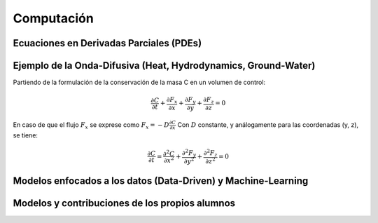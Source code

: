 Computación
============

Ecuaciones en Derivadas Parciales (PDEs)
----------------------------------------

Ejemplo de la Onda-Difusiva (Heat, Hydrodynamics, Ground-Water)
---------------------------------------------------------------
Partiendo de la formulación de la conservación de la masa C en un volumen de control:

.. math::

  \frac{\partial C}{\partial t}+ \frac{\partial F_x}{\partial x}+ \frac{\partial F_y}{\partial y}+ \frac{\partial F_z}{\partial z}=0

En caso de que el flujo :math:`F_x` se exprese como :math:`F_x=-D\frac{\partial C}{\partial x}`
Con :math:`D` constante, y análogamente para las coordenadas (y, z), se tiene:

.. math::

  \frac{\partial C}{\partial t}= \frac{\partial^2 C}{\partial x^2}+ \frac{\partial^2 F_y}{\partial y^2}+ \frac{\partial^2 F_z}{\partial z^2}=0


Modelos enfocados a los datos (Data-Driven) y Machine-Learning
--------------------------------------------------------------

Modelos y contribuciones de los propios alumnos
-----------------------------------------------


